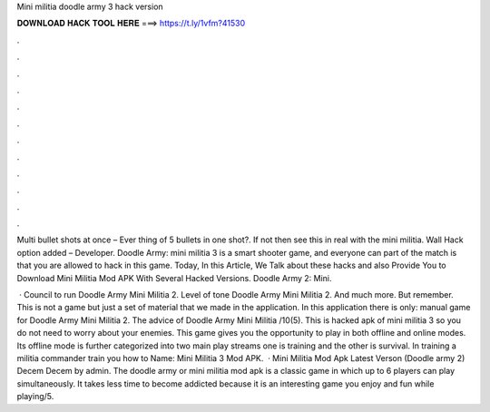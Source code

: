 Mini militia doodle army 3 hack version



𝐃𝐎𝐖𝐍𝐋𝐎𝐀𝐃 𝐇𝐀𝐂𝐊 𝐓𝐎𝐎𝐋 𝐇𝐄𝐑𝐄 ===> https://t.ly/1vfm?41530



.



.



.



.



.



.



.



.



.



.



.



.

Multi bullet shots at once – Ever thing of 5 bullets in one shot?. If not then see this in real with the mini militia. Wall Hack option added – Developer. Doodle Army: mini militia 3 is a smart shooter game, and everyone can part of the match is that you are allowed to hack in this game. Today, In this Article, We Talk about these hacks and also Provide You to Download Mini Militia Mod APK With Several Hacked Versions. Doodle Army 2: Mini.

 · Council to run Doodle Army Mini Militia 2. Level of tone Doodle Army Mini Militia 2. And much more. But remember. This is not a game but just a set of material that we made in the application. In this application there is only: manual game for Doodle Army Mini Militia 2. The advice of Doodle Army Mini Militia /10(5). This is hacked apk of mini militia 3 so you do not need to worry about your enemies. This game gives you the opportunity to play in both offline and online modes. Its offline mode is further categorized into two main play streams one is training and the other is survival. In training a militia commander train you how to  Name: Mini Militia 3 Mod APK.  · Mini Militia Mod Apk Latest Verson (Doodle army 2) Decem Decem by admin. The doodle army or mini militia mod apk is a classic game in which up to 6 players can play simultaneously. It takes less time to become addicted because it is an interesting game you enjoy and fun while playing/5.
